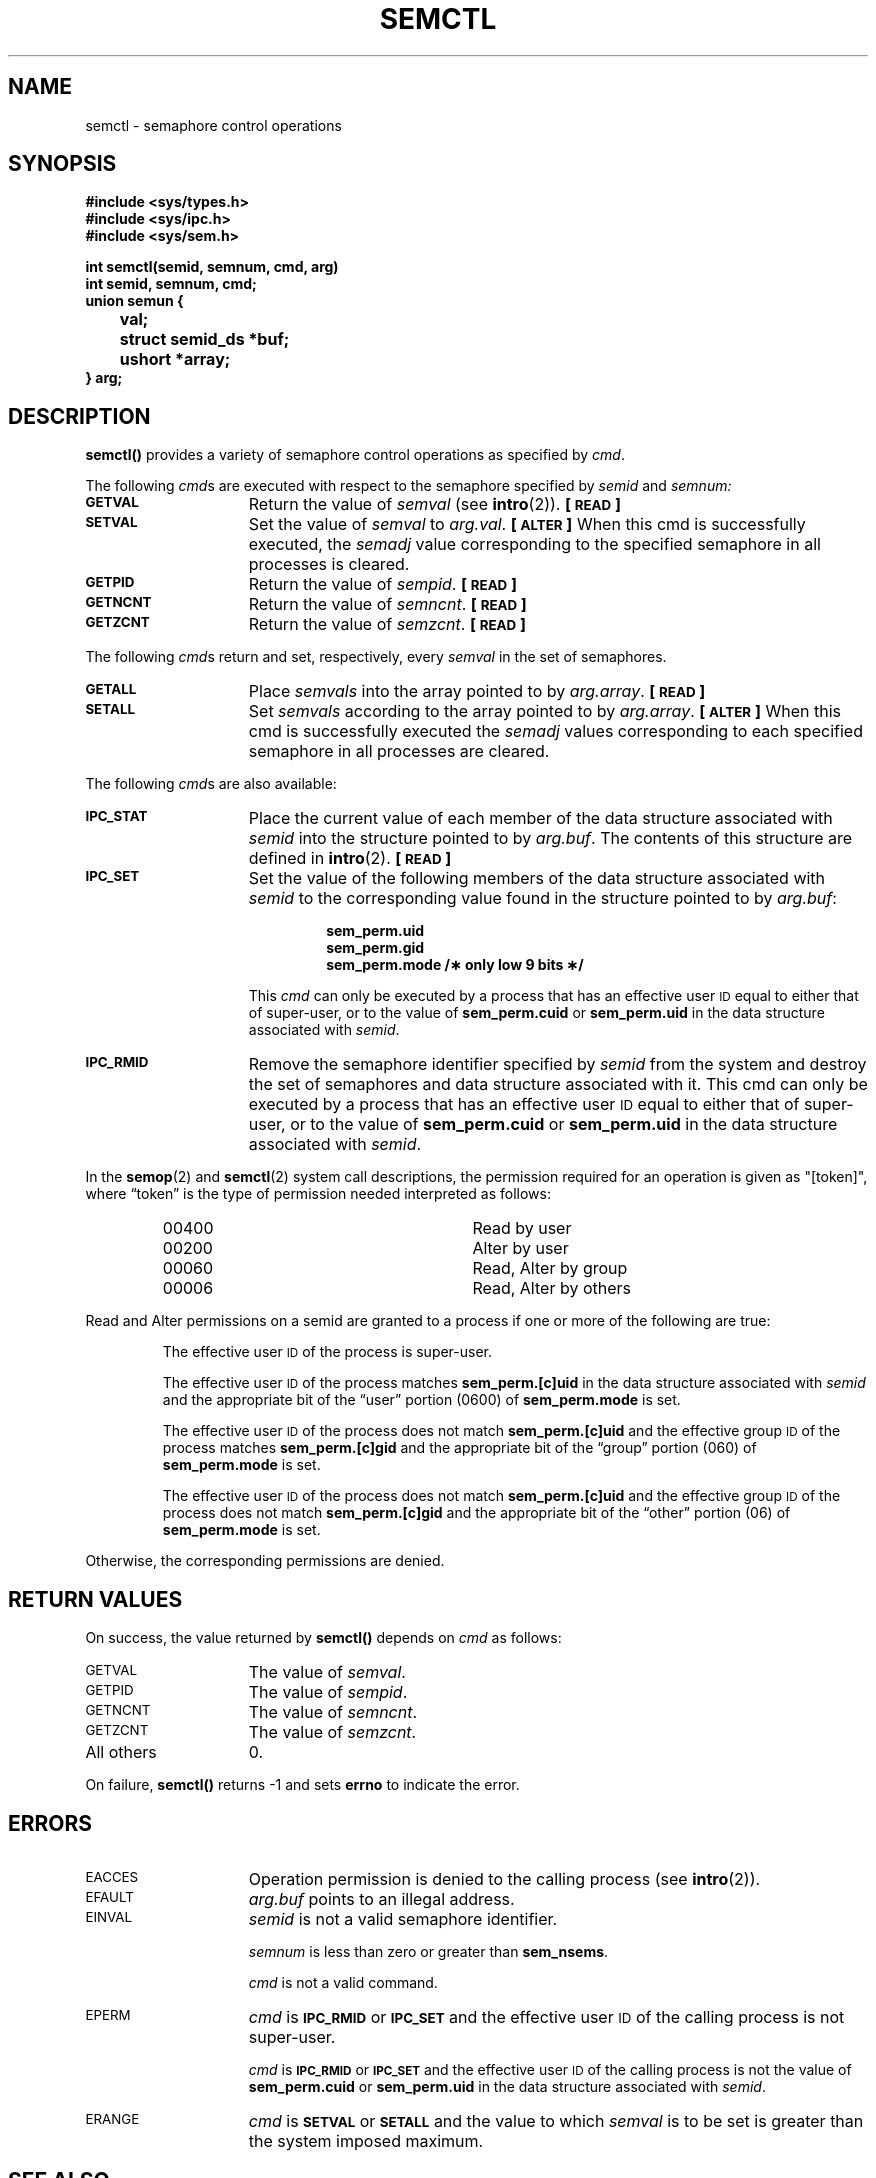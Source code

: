 .\" @(#)semctl.2 1.1 92/07/30 SMI; from S5R3
.TH SEMCTL 2 "21 January 1990"
.SH NAME
semctl \- semaphore control operations
.SH SYNOPSIS
.nf
.ft B
#include <sys/types.h>
#include <sys/ipc.h>
#include <sys/sem.h>
.ft
.fi
.LP
.nf
.ft B
int semctl(semid, semnum, cmd, arg)
int semid, semnum, cmd;
union semun {
	val;
	struct semid_ds *buf;
	ushort *array;
} arg;
.ft R
.fi
.SH DESCRIPTION
.IX  semctl()  "" "\fLsemctl()\fR \(em semaphore controls"
.IX  semaphore "control \(em \fLsemctl()\fR"
.B semctl(\|)
provides a variety of semaphore control operations as specified by
.IR cmd .
.LP
The following
.IR cmd s
are executed with respect to the semaphore specified by
.IR semid " and " semnum:
.TP 15
.SB GETVAL
Return the value of
.I semval
(see
.BR intro (2)).
.B [\s-1READ\s0]
.TP
.SB SETVAL
Set the value of
.I semval
to
.IR arg.val .
.B [\s-1ALTER\s0]
When this cmd is successfully executed, the
.I semadj
value corresponding to the
specified semaphore in all processes is cleared.
.TP
.SB GETPID
Return the value of
.IR sempid .
.B [\s-1READ\s0]
.TP
.SB GETNCNT
Return the value of
.IR semncnt .
.B [\s-1READ\s0]
.TP
.SB GETZCNT
Return the value of
.IR semzcnt .
.B [\s-1READ\s0]
.LP
The following
.IR cmd s
return and set, respectively, every
.I semval
in the set of semaphores.
.TP 15
.SB GETALL
Place
.I semvals
into the array pointed to by
.IR arg.array .
.B [\s-1READ\s0]
.TP
.SB SETALL
Set
.I semvals
according to the array pointed to by
.IR arg.array .
.B [\s-1ALTER\s0]
When this cmd is successfully executed the
.I semadj
values corresponding to each
specified semaphore in all processes are cleared.
.LP
The following
.IR cmd s
are also available:
.TP 15
.SB IPC_STAT
Place the current value of each member of the data structure associated with
.I semid
into the structure pointed to by
.IR arg.buf .
The contents of this structure are defined in
.BR intro (2).
.B [\s-1READ\s0]
.TP
.SB IPC_SET
Set the value of the following members of the data structure associated with
.I semid
to the corresponding value found in the structure pointed to by
.IR arg.buf :
.RS
.IP
.ft B
sem_perm.uid
.br
sem_perm.gid
.br
sem_perm.mode /\(** only low 9 bits \(**/
.ft
.RE
.IP
This
.I cmd
can only be executed by a process that has an effective user
.SM ID
equal to either that of super-user, or to the value of
.B sem_perm.cuid
or
.B sem_perm.uid
in the data structure associated with
.IR semid .
.br
.ne 5
.TP 15
.SB IPC_RMID
Remove the semaphore identifier specified by
.I semid
from the system and destroy the set of semaphores and data structure
associated with it.
This cmd can only be executed by a process that has an effective user
.SM ID
equal to either that of super-user, or to the value of
.B sem_perm.cuid
or
.B sem_perm.uid
in the data structure associated with
.IR semid .
.br
.ne 12
.LP
In the
.BR semop (2)
and 
.BR semctl (2)
system call descriptions, the permission required
for an operation is given as "[token]", where \*(lqtoken\*(rq is the type
of permission needed interpreted as follows:
.LP
.RS
.PD 0
.TP 28
00400
Read by user
.TP
00200
Alter by user
.TP
00060
Read, Alter by group
.TP
00006
Read, Alter by others
.RE
.PD
.LP
Read and Alter permissions on a semid are
granted to a process if one or more of the following are true:
.IP
The effective user
.SM ID
of the process is super-user.
.IP
The effective user
.SM ID
of the process matches
.B sem_perm.[c]uid
in the data structure associated with
.I semid
and the appropriate bit of the
\*(lquser\*(rq portion (0600) of
.B sem_perm.mode
is set.
.IP
The effective user
.SM ID
of the process does not match
.B sem_perm.[c]uid
and the effective group
.SM ID
of the process matches
.B sem_perm.[c]gid
and the appropriate bit of the \*(lqgroup\*(rq portion
(060) of
.B sem_perm.mode
is set.
.IP
The effective user
.SM ID
of the process does not match
.B sem_perm.[c]uid
and the effective group
.SM ID
of the process does not match
.B sem_perm.[c]gid
and the appropriate bit of the \*(lqother\*(rq portion (06) of
.B sem_perm.mode
is set.
.LP
Otherwise, the corresponding permissions are denied.
.SH RETURN VALUES
.LP
On success,
the value returned
by
.B semctl(\|)
depends on
.I cmd
as follows:
.TP 15
.SM GETVAL
The value of
.IR semval .
.TP
.SM GETPID
The value of
.IR sempid .
.TP
.SM GETNCNT
The value of
.IR semncnt .
.TP
.SM GETZCNT
The value of
.IR semzcnt .
.TP
All others
0.
.LP
On failure,
.B semctl(\|)
returns
\-1
and sets
.B errno
to indicate the error.
.SH ERRORS
.TP 15
.SM EACCES
Operation permission is denied to the calling process (see
.BR intro (2)).
.TP
.SM EFAULT
.I arg.buf
points to an illegal address.
.TP
.SM EINVAL
.I semid
is not a valid semaphore identifier.
.IP
.I semnum
is less than zero or greater than
.BR sem_nsems .
.IP
.I cmd
is not a valid command.
.TP
.SM EPERM
.I cmd
is
.SB IPC_RMID
or
.SB IPC_SET
and the effective user
.SM ID
of the calling process is not super-user.
.IP
.I cmd
is
.SB IPC_RMID
or
.SB IPC_SET
and the effective user
.SM ID
of the calling process is not
the value of
.B sem_perm.cuid
or
.B sem_perm.uid
in the data structure associated with
.IR semid .
.TP
.SM ERANGE
.I cmd
is
.SB SETVAL
or
.SB SETALL
and the value to which
.I semval
is to be set is greater than the system imposed maximum.
.SH "SEE ALSO"
.BR intro (2),
.BR semget (2),
.BR semop (2),
.BR ipcrm (1),
.BR ipcs (1)

